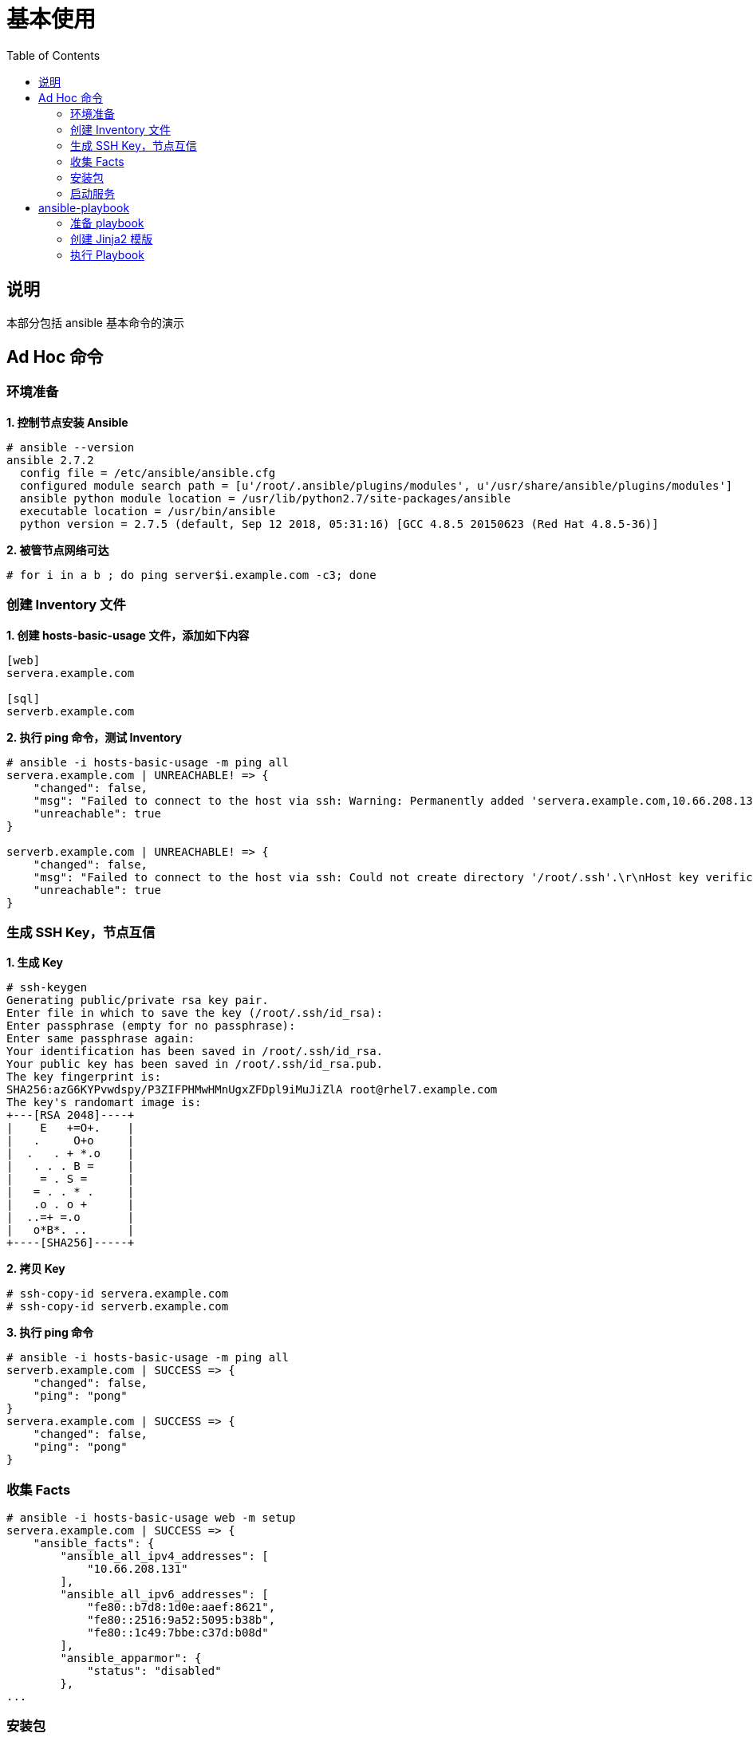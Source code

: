 = 基本使用
:toc: manual

== 说明

本部分包括 ansible 基本命令的演示

== Ad Hoc 命令

=== 环境准备

[source, txt]
.*1. 控制节点安装 Ansible*
----
# ansible --version
ansible 2.7.2
  config file = /etc/ansible/ansible.cfg
  configured module search path = [u'/root/.ansible/plugins/modules', u'/usr/share/ansible/plugins/modules']
  ansible python module location = /usr/lib/python2.7/site-packages/ansible
  executable location = /usr/bin/ansible
  python version = 2.7.5 (default, Sep 12 2018, 05:31:16) [GCC 4.8.5 20150623 (Red Hat 4.8.5-36)]
----

[source, txt]
.*2. 被管节点网络可达*
----
# for i in a b ; do ping server$i.example.com -c3; done
----

=== 创建 Inventory 文件

[source, txt]
.*1. 创建 hosts-basic-usage 文件，添加如下内容*
----
[web]
servera.example.com

[sql]
serverb.example.com
----

[source, txt]
.*2. 执行 ping 命令，测试 Inventory*
----
# ansible -i hosts-basic-usage -m ping all
servera.example.com | UNREACHABLE! => {
    "changed": false, 
    "msg": "Failed to connect to the host via ssh: Warning: Permanently added 'servera.example.com,10.66.208.131' (ECDSA) to the list of known hosts.\r\nAuthentication failed.\r\n", 
    "unreachable": true
}

serverb.example.com | UNREACHABLE! => {
    "changed": false, 
    "msg": "Failed to connect to the host via ssh: Could not create directory '/root/.ssh'.\r\nHost key verification failed.\r\n", 
    "unreachable": true
}
----

=== 生成 SSH Key，节点互信

[source, txt]
.*1. 生成 Key*
----
# ssh-keygen 
Generating public/private rsa key pair.
Enter file in which to save the key (/root/.ssh/id_rsa): 
Enter passphrase (empty for no passphrase): 
Enter same passphrase again: 
Your identification has been saved in /root/.ssh/id_rsa.
Your public key has been saved in /root/.ssh/id_rsa.pub.
The key fingerprint is:
SHA256:azG6KYPvwdspy/P3ZIFPHMwHMnUgxZFDpl9iMuJiZlA root@rhel7.example.com
The key's randomart image is:
+---[RSA 2048]----+
|    E   +=O+.    |
|   .     O+o     |
|  .   . + *.o    |
|   . . . B =     |
|    = . S =      |
|   = . . * .     |
|   .o . o +      |
|  ..=+ =.o       |
|   o*B*. ..      |
+----[SHA256]-----+
----

[source, txt]
.*2. 拷贝 Key*
----
# ssh-copy-id servera.example.com
# ssh-copy-id serverb.example.com
----

[source, txt]
.*3. 执行 ping 命令*
----
# ansible -i hosts-basic-usage -m ping all
serverb.example.com | SUCCESS => {
    "changed": false, 
    "ping": "pong"
}
servera.example.com | SUCCESS => {
    "changed": false, 
    "ping": "pong"
}
----

=== 收集 Facts

[source, txt]
----
# ansible -i hosts-basic-usage web -m setup
servera.example.com | SUCCESS => {
    "ansible_facts": {
        "ansible_all_ipv4_addresses": [
            "10.66.208.131"
        ], 
        "ansible_all_ipv6_addresses": [
            "fe80::b7d8:1d0e:aaef:8621", 
            "fe80::2516:9a52:5095:b38b", 
            "fe80::1c49:7bbe:c37d:b08d"
        ], 
        "ansible_apparmor": {
            "status": "disabled"
        }, 
...
----

=== 安装包

[source, txt]
.*1. 安装包*
----
# ansible -i hosts-basic-usage web -m yum -a "name=httpd state=present"
----

[source, txt]
.*2. 验证安装*
----
# ssh servera.example.com 'rpm -qa | grep httpd-[0-9]*'
httpd-tools-2.4.6-80.el7.x86_64
httpd-2.4.6-80.el7.x86_64
----

=== 启动服务

[source, txt]
.*1. 启动服务*
----
# ansible -i hosts-basic-usage web -m service -a "name=httpd state=started"
----

[source, txt]
.*2. 验证*
----
# ssh servera.example.com 'systemctl status httpd'
● httpd.service - The Apache HTTP Server
   Loaded: loaded (/usr/lib/systemd/system/httpd.service; disabled; vendor preset: disabled)
   Active: active (running) since Tue 2018-12-11 22:20:59 CST; 36s ago
     Docs: man:httpd(8)
           man:apachectl(8)
 Main PID: 11593 (httpd)
   Status: "Total requests: 0; Current requests/sec: 0; Current traffic:   0 B/sec"
   CGroup: /system.slice/httpd.service
           ├─11593 /usr/sbin/httpd -DFOREGROUND
           ├─11595 /usr/sbin/httpd -DFOREGROUND
           ├─11596 /usr/sbin/httpd -DFOREGROUND
           ├─11597 /usr/sbin/httpd -DFOREGROUND
           ├─11598 /usr/sbin/httpd -DFOREGROUND
           └─11599 /usr/sbin/httpd -DFOREGROUND

Dec 11 22:20:56 servera.example.com systemd[1]: Starting The Apache HTTP Server...
Dec 11 22:20:57 servera.example.com httpd[11593]: AH00558: httpd: Could not reliably determine the server's fully qualified domain name, using servera.example.com. Set the 'ServerName' directive globally to suppress this message
Dec 11 22:20:59 servera.example.com systemd[1]: Started The Apache HTTP Server.
----

== ansible-playbook

=== 准备 playbook

[source, text]
.*创建 site.yml，添加如下内容*
----
---
- hosts: web
  name: Install the web server and start it
  become: yes
  vars:
    httpd_packages:
      - httpd
      - mod_wsgi
    apache_test_message: This is a test message
    apache_max_keep_alive_requests: 115

  tasks:
    - name: Install the apache web server
      yum:
        name: "{{ item }}"
        state: present
      with_items: "{{ httpd_packages }}"
      notify: restart apache service

    - name: Generate apache's configuration file from jinja2 template
      template:
        src: templates/httpd.conf.j2
        dest: /etc/httpd/conf/httpd.conf
      notify: restart apache service

    - name: Generate a basic homepage from jinja2 template
      template:
        src: templates/index.html.j2
        dest: /var/www/html/index.html

    - name: Start the apache web server
      service:
        name: httpd
        state: started
        enabled: yes

  handlers:
    - name: restart apache service
      service:
        name: httpd
        state: restarted
        enabled: yes
----

=== 创建 Jinja2 模版

[source, text]
.*1. 创建 templates 目录*
----
# mkdir templates
----

[source, text]
.*2. 创建 httpd.conf.j2 文件，添加如下内容*
----
ServerRoot "/etc/httpd"
Listen 80
Include conf.modules.d/*.conf
User apache
Group apache
ServerAdmin root@localhost
<Directory />
    AllowOverride none
    Require all denied
</Directory>
DocumentRoot "/var/www/html"
<Directory "/var/www">
    AllowOverride None
    Require all granted
</Directory>
<Directory "/var/www/html">
    Options Indexes FollowSymLinks
    AllowOverride None
    Require all granted
</Directory>
<IfModule dir_module>
    DirectoryIndex index.html
</IfModule>
<Files ".ht*">
    Require all denied
</Files>
ErrorLog "logs/error_log"
MaxKeepAliveRequests {{ apache_max_keep_alive_requests }}
LogLevel warn
<IfModule log_config_module>
    LogFormat "%h %l %u %t \"%r\" %>s %b \"%{Referer}i\" \"%{User-Agent}i\"" combined
    LogFormat "%h %l %u %t \"%r\" %>s %b" common
    <IfModule logio_module>
      LogFormat "%h %l %u %t \"%r\" %>s %b \"%{Referer}i\" \"%{User-Agent}i\" %I %O" combinedio
    </IfModule>
    CustomLog "logs/access_log" combined
</IfModule>
<IfModule alias_module>
    ScriptAlias /cgi-bin/ "/var/www/cgi-bin/"
</IfModule>
<Directory "/var/www/cgi-bin">
    AllowOverride None
    Options None
    Require all granted
</Directory>
<IfModule mime_module>
    TypesConfig /etc/mime.types
    AddType application/x-compress .Z
    AddType application/x-gzip .gz .tgz
    AddType text/html .shtml
    AddOutputFilter INCLUDES .shtml
</IfModule>
AddDefaultCharset UTF-8
<IfModule mime_magic_module>
    MIMEMagicFile conf/magic
</IfModule>
EnableSendfile on
IncludeOptional conf.d/*.conf
----

[source, text]
.*3. 创建 index.html.j2 文件，添加如下内容*
----
{{ apache_test_message }} {{ ansible_distribution }} {{ ansible_distribution_version }}  <br>
Current Host: {{ ansible_hostname }} <br>
Server list: <br>
{% for host in groups['web'] %}
{{ host }} <br>
{% endfor %}
----

[source, text]
.*4. 确保文件创建如下*
----
templates/
├── httpd.conf.j2
└── index.html.j2
----

=== 执行 Playbook

[source, text]
.*1. 执行 ansible-playbook*
----
# ansible-playbook -i hosts-basic-usage site.yml
----

[source, text]
.*2. 测试 Web 服务*
----
# curl servera.example.com
This is a test message RedHat 7.5  <br>
Current Host: servera <br>
Server list: <br>
servera.example.com <br>
----

